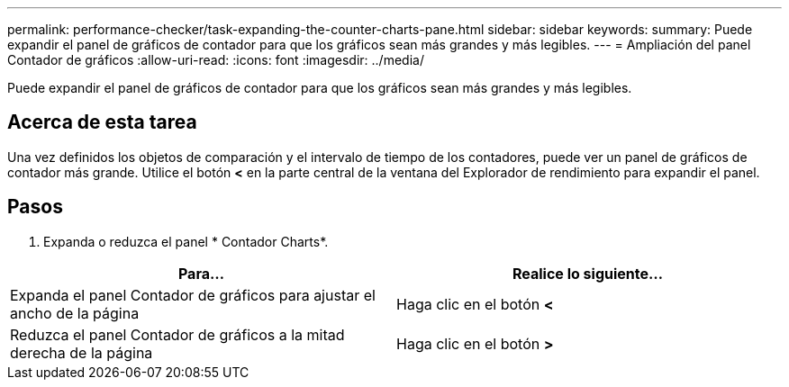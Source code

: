 ---
permalink: performance-checker/task-expanding-the-counter-charts-pane.html 
sidebar: sidebar 
keywords:  
summary: Puede expandir el panel de gráficos de contador para que los gráficos sean más grandes y más legibles. 
---
= Ampliación del panel Contador de gráficos
:allow-uri-read: 
:icons: font
:imagesdir: ../media/


[role="lead"]
Puede expandir el panel de gráficos de contador para que los gráficos sean más grandes y más legibles.



== Acerca de esta tarea

Una vez definidos los objetos de comparación y el intervalo de tiempo de los contadores, puede ver un panel de gráficos de contador más grande. Utilice el botón *<* en la parte central de la ventana del Explorador de rendimiento para expandir el panel.



== Pasos

. Expanda o reduzca el panel * Contador Charts*.


[cols="2*"]
|===
| Para... | Realice lo siguiente... 


 a| 
Expanda el panel Contador de gráficos para ajustar el ancho de la página
 a| 
Haga clic en el botón *<*



 a| 
Reduzca el panel Contador de gráficos a la mitad derecha de la página
 a| 
Haga clic en el botón *>*

|===